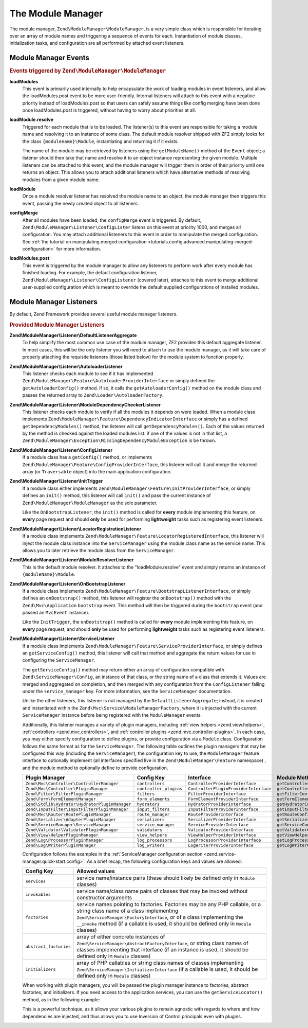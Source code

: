.. _zend.module-manager.module-manager:

The Module Manager
==================

The module manager, ``Zend\ModuleManager\ModuleManager``, is a very simple class which is responsible for iterating
over an array of module names and triggering a sequence of events for each. Instantiation of module classes,
initialization tasks, and configuration are all performed by attached event listeners.

.. _zend.module-manager.module-manager.module-manager-events:

Module Manager Events
---------------------

.. rubric:: Events triggered by ``Zend\ModuleManager\ModuleManager``

**loadModules**
   This event is primarily used internally to help encapsulate the work of loading modules in event listeners, and
   allow the loadModules.post event to be more user-friendly. Internal listeners will attach to this event with a
   negative priority instead of loadModules.post so that users can safely assume things like config merging have
   been done once loadModules.post is triggered, without having to worry about priorities at all.

**loadModule.resolve**
   Triggered for each module that is to be loaded. The listener(s) to this event are responsible for taking a
   module name and resolving it to an instance of some class. The default module resolver shipped with ZF2 simply
   looks for the class ``{modulename}\Module``, instantiating and returning it if it exists.

   The name of the module may be retrieved by listeners using the ``getModuleName()`` method of the ``Event``
   object; a listener should then take that name and resolve it to an object instance representing the given
   module. Multiple listeners can be attached to this event, and the module manager will trigger them in order of
   their priority until one returns an object. This allows you to attach additional listeners which have
   alternative methods of resolving modules from a given module name.

**loadModule**
   Once a module resolver listener has resolved the module name to an object, the module manager then triggers this
   event, passing the newly created object to all listeners.

**configMerge**
   After all modules have been loaded, the ``configMerge`` event is triggered.  By default,
   ``Zend\ModuleManager\Listener\ConfigLister`` listens on this event at priority 1000, and merges
   all configuration. You may attach additional listeners to this event in order to manipulate the
   merged configuration. See :ref:`the tutorial on manipulating merged configuration <tutorials.config.advanced.manipulating-merged-configuration>` for more information.

**loadModules.post**
   This event is triggered by the module manager to allow any listeners to perform work after every module has
   finished loading. For example, the default configuration listener,
   ``Zend\ModuleManager\Listener\ConfigListener`` (covered later), attaches to this event to merge additional
   user-supplied configuration which is meant to override the default supplied configurations of installed modules.

.. _zend.module-manager.module-manager.module-manager-listeners:

Module Manager Listeners
------------------------

By default, Zend Framework provides several useful module manager listeners.

.. rubric:: Provided Module Manager Listeners

**Zend\\ModuleManager\\Listener\\DefaultListenerAggregate**
   To help simplify the most common use case of the module manager, ZF2 provides this default aggregate listener.
   In most cases, this will be the only listener you will need to attach to use the module manager, as it will take
   care of properly attaching the requisite listeners (those listed below) for the module system to function
   properly.

**Zend\\ModuleManager\\Listener\\AutoloaderListener**
   This listener checks each module to see if it has implemented
   ``Zend\ModuleManager\Feature\AutoloaderProviderInterface`` or simply defined the ``getAutoloaderConfig()``
   method. If so, it calls the ``getAutoloaderConfig()`` method on the module class and passes the returned array
   to ``Zend\Loader\AutoloaderFactory``.

**Zend\\ModuleManager\\Listener\\ModuleDependencyCheckerListener**
   This listener checks each module to verify if all the modules it depends on were loaded.
   When a module class implements ``Zend\ModuleManager\Feature\DependencyIndicatorInterface`` or simply
   has a defined ``getDependencyModules()`` method, the listener will call ``getDependencyModules()``. Each of
   the values returned by the method is checked against the loaded modules list: if one of the values is not in
   that list, a ``Zend\ModuleManager\Exception\MissingDependencyModuleException`` is be thrown.

**Zend\\ModuleManager\\Listener\\ConfigListener**
   If a module class has a ``getConfig()`` method, or implements ``Zend\ModuleManager\Feature\ConfigProviderInterface``,
   this listener will call it and merge the returned array (or ``Traversable`` object) into the main application configuration.

**Zend\\ModuleManager\\Listener\\InitTrigger**
   If a module class either implements ``Zend\ModuleManager\Feature\InitProviderInterface``, or simply defines an
   ``init()`` method, this listener will call ``init()`` and pass the current instance of
   ``Zend\ModuleManager\ModuleManager`` as the sole parameter.

   Like the ``OnBootstrapListener``, the ``init()`` method is called for **every** module implementing this feature, 
   on **every** page request and should **only** be used for performing **lightweight** tasks such as registering 
   event listeners.

**Zend\\ModuleManager\\Listener\\LocatorRegistrationListener**
   If a module class implements ``Zend\ModuleManager\Feature\LocatorRegisteredInterface``, this listener will
   inject the module class instance into the ``ServiceManager`` using the module class name as the service name.
   This allows you to later retrieve the module class from the ``ServiceManager``.

**Zend\\ModuleManager\\Listener\\ModuleResolverListener**
   This is the default module resolver. It attaches to the "loadModule.resolve" event and simply returns an
   instance of ``{moduleName}\Module``.

**Zend\\ModuleManager\\Listener\\OnBootstrapListener**
   If a module class implements ``Zend\ModuleManager\Feature\BootstrapListenerInterface``, or simply defines an
   ``onBootstrap()`` method, this listener will register the ``onBootstrap()`` method with the
   ``Zend\Mvc\Application`` ``bootstrap`` event. This method will then be triggered during the ``bootstrap`` event
   (and passed an ``MvcEvent`` instance).

   Like the ``InitTrigger``, the ``onBootstrap()`` method is called for **every** module implementing this feature,
   on **every** page request, and should **only** be used for performing **lightweight** tasks such as registering
   event listeners.

**Zend\\ModuleManager\\Listener\\ServiceListener**
   If a module class implements ``Zend\ModuleManager\Feature\ServiceProviderInterface``, or simply defines an
   ``getServiceConfig()`` method, this listener will call that method and aggregate the return values for
   use in configuring the ``ServiceManager``.

   The ``getServiceConfig()`` method may return either an array of configuration compatible with
   ``Zend\ServiceManager\Config``, an instance of that class, or the string name of a class that extends it.
   Values are merged and aggregated on completion, and then merged with any configuration from the
   ``ConfigListener`` falling under the ``service_manager`` key. For more information, see the ``ServiceManager``
   documentation.

   Unlike the other listeners, this listener is not managed by the ``DefaultListenerAggregate``; instead, it is
   created and instantiated within the ``Zend\Mvc\Service\ModuleManagerFactory``, where it is injected with the
   current ``ServiceManager`` instance before being registered with the ``ModuleManager`` events.

   Additionally, this listener manages a variety of plugin managers, including
   :ref:`view helpers <zend.view.helpers>`, :ref:`controllers
   <zend.mvc.controllers>`, and :ref:`controller plugins <zend.mvc.controller-plugins>`.
   In each case, you may either specify configuration to define plugins, or
   provide configuration via a ``Module`` class. Configuration follows the same
   format as for the ``ServiceManager``. The following table outlines the plugin
   managers that may be configured this way (including the ``ServiceManager``),
   the configuration key to use, the ``ModuleManager`` feature interface to
   optionally implement (all interfaces specified live in the
   ``Zend\ModuleManager\Feature`` namespace) , and the module method to
   optionally define to provide configuration.

   +------------------------------------------------+------------------------+---------------------------------------+-------------------------------+
   | Plugin Manager                                 | Config Key             | Interface                             | Module Method                 |
   +================================================+========================+=======================================+===============================+
   | ``Zend\Mvc\Controller\ControllerManager``      | ``controllers``        | ``ControllerProviderInterface``       | ``getControllerConfig``       |
   +------------------------------------------------+------------------------+---------------------------------------+-------------------------------+
   | ``Zend\Mvc\Controller\PluginManager``          | ``controller_plugins`` | ``ControllerPluginProviderInterface`` | ``getControllerPluginConfig`` |
   +------------------------------------------------+------------------------+---------------------------------------+-------------------------------+
   | ``Zend\Filter\FilterPluginManager``            | ``filters``            | ``FilterProviderInterface``           | ``getFilterConfig``           |
   +------------------------------------------------+------------------------+---------------------------------------+-------------------------------+
   | ``Zend\Form\FormElementManager``               | ``form_elements``      | ``FormElementProviderInterface``      | ``getFormElementConfig``      |
   +------------------------------------------------+------------------------+---------------------------------------+-------------------------------+
   | ``Zend\Stdlib\Hydrator\HydratorPluginManager`` | ``hydrators``          | ``HydratorProviderInterface``         | ``getHydratorConfig``         |
   +------------------------------------------------+------------------------+---------------------------------------+-------------------------------+
   | ``Zend\InputFilter\InputFilterPluginManager``  | ``input_filters``      | ``InputFilterProviderInterface``      | ``getInputFilterConfig``      |
   +------------------------------------------------+------------------------+---------------------------------------+-------------------------------+
   | ``Zend\Mvc\Router\RoutePluginManager``         | ``route_manager``      | ``RouteProviderInterface``            | ``getRouteConfig``            |
   +------------------------------------------------+------------------------+---------------------------------------+-------------------------------+
   | ``Zend\Serializer\AdapterPluginManager``       | ``serializers``        | ``SerializerProviderInterface``       | ``getSerializerConfig``       |
   +------------------------------------------------+------------------------+---------------------------------------+-------------------------------+
   | ``Zend\ServiceManager\ServiceManager``         | ``service_manager``    | ``ServiceProviderInterface``          | ``getServiceConfig``          |
   +------------------------------------------------+------------------------+---------------------------------------+-------------------------------+
   | ``Zend\Validator\ValidatorPluginManager``      | ``validators``         | ``ValidatorProviderInterface``        | ``getValidatorConfig``        |
   +------------------------------------------------+------------------------+---------------------------------------+-------------------------------+
   | ``Zend\View\HelperPluginManager``              | ``view_helpers``       | ``ViewHelperProviderInterface``       | ``getViewHelperConfig``       |
   +------------------------------------------------+------------------------+---------------------------------------+-------------------------------+
   | ``Zend\Log\ProcessorPluginManager``            | ``log_processors``     | ``LogProcessorProviderInterface``     | ``getLogProcessorConfig``     |
   +------------------------------------------------+------------------------+---------------------------------------+-------------------------------+
   | ``Zend\Log\WriterPluginManager``               | ``log_writers``        | ``LogWriterProviderInterface``        | ``getLogWriterConfig``        |
   +------------------------------------------------+------------------------+---------------------------------------+-------------------------------+
   
   Configuration follows the examples in the :ref:`ServiceManager configuration
   section <zend.service-manager.quick-start.config>`. As a brief recap, the
   following configuration keys and values are allowed:

   +------------------------+------------------------------------------------------------+
   | Config Key             | Allowed values                                             |
   +========================+============================================================+
   | ``services``           | service name/instance pairs (these should likely be        |
   |                        | defined only in ``Module`` classes)                        |
   +------------------------+------------------------------------------------------------+
   | ``invokables``         | service name/class name pairs of classes that may be       |
   |                        | invoked without constructor arguments                      |
   +------------------------+------------------------------------------------------------+
   | ``factories``          | service names pointing to factories. Factories may be any  |
   |                        | PHP callable, or a string class name of a class            |
   |                        | implementing ``Zend\ServiceManager\FactoryInterface``, or  |
   |                        | of a class implementing the ``__invoke`` method  (if a     |
   |                        | callable is used, it should be defined only in ``Module``  |
   |                        | classes)                                                   |
   +------------------------+------------------------------------------------------------+
   | ``abstract_factories`` | array of either concrete instances of                      |
   |                        | ``Zend\ServiceManager\AbstractFactoryInterface``, or       |
   |                        | string class names of classes implementing that interface  |
   |                        | (if an instance is used, it should be defined only in      |
   |                        | ``Module`` classes)                                        |
   +------------------------+------------------------------------------------------------+
   | ``initializers``       | array of PHP callables or string class names of classes    |
   |                        | implementing ``Zend\ServiceManager\InitializerInterface``  |
   |                        | (if a callable is used, it should be defined only in       |
   |                        | ``Module`` classes)                                        |
   +------------------------+------------------------------------------------------------+

   When working with plugin managers, you will be passed the plugin manager
   instance to factories, abstract factories, and initializers. If you need
   access to the application services, you can use the ``getServiceLocator()``
   method, as in the following example:

   .. code-block:: php
       :linenos:

       public function getViewHelperConfig()
       {
           return array(
               'factories' => array(
                  'foo' => function ($helpers) {
                      $services = $helpers->getServiceLocator();
                      $someService = $services->get('SomeService');
                      $helper = new Helper\Foo($someService);
                      return $helper;
                  },
               )
           );
       }

   This is a powerful technique, as it allows your various plugins to remain
   agnostic with regards to where and how dependencies are injected, and thus
   allows you to use Inversion of Control principals even with plugins.

